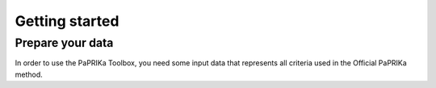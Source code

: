 ***************
Getting started
***************

Prepare your data
---------------

In order to use the PaPRIKa Toolbox, you need some input data that represents all criteria used in the Official PaPRIKa
method.